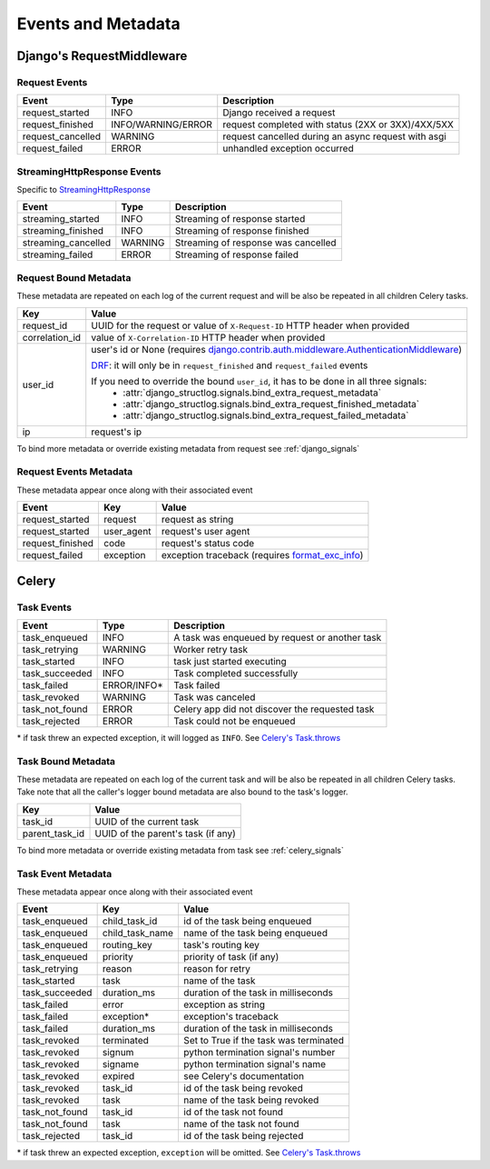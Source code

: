 Events and Metadata
===================

Django's RequestMiddleware
--------------------------

.. _request_events:

Request Events
^^^^^^^^^^^^^^

+-------------------+--------------------+-----------------------------------------------------+
| Event             | Type               | Description                                         |
+===================+====================+=====================================================+
| request_started   | INFO               | Django received a request                           |
+-------------------+--------------------+-----------------------------------------------------+
| request_finished  | INFO/WARNING/ERROR | request completed with status (2XX or 3XX)/4XX/5XX  |
+-------------------+--------------------+-----------------------------------------------------+
| request_cancelled | WARNING            | request cancelled during an async request with asgi |
+-------------------+--------------------+-----------------------------------------------------+
| request_failed    | ERROR              | unhandled exception occurred                        |
+-------------------+--------------------+-----------------------------------------------------+

.. _streaming_response_events:

StreamingHttpResponse Events
^^^^^^^^^^^^^^^^^^^^^^^^^^^^

Specific to `StreamingHttpResponse <https://docs.djangoproject.com/en/dev/ref/request-response/#streaminghttpresponse-objects>`_

+---------------------+--------------------+-------------------------------------+
| Event               | Type               | Description                         |
+=====================+====================+=====================================+
| streaming_started   | INFO               | Streaming of response started       |
+---------------------+--------------------+-------------------------------------+
| streaming_finished  | INFO               | Streaming of response finished      |
+---------------------+--------------------+-------------------------------------+
| streaming_cancelled | WARNING            | Streaming of response was cancelled |
+---------------------+--------------------+-------------------------------------+
| streaming_failed    | ERROR              | Streaming of response failed        |
+---------------------+--------------------+-------------------------------------+


Request Bound Metadata
^^^^^^^^^^^^^^^^^^^^^^

These metadata are repeated on each log of the current request and will be also be repeated in all children Celery tasks.

+------------------+---------------------------------------------------------------------------------------------------------------------------------+
| Key              | Value                                                                                                                           |
+==================+=================================================================================================================================+
| request_id       | UUID for the request or value of ``X-Request-ID`` HTTP header when provided                                                     |
+------------------+---------------------------------------------------------------------------------------------------------------------------------+
| correlation_id   | value of ``X-Correlation-ID`` HTTP header when provided                                                                         |
+------------------+---------------------------------------------------------------------------------------------------------------------------------+
| user_id          | user's id or None (requires `django.contrib.auth.middleware.AuthenticationMiddleware`_)                                         |
|                  |                                                                                                                                 |
|                  | `DRF <https://www.django-rest-framework.org/>`_: it will only be in ``request_finished`` and ``request_failed`` events          |
|                  |                                                                                                                                 |
|                  | If you need to override the bound ``user_id``, it has to be done in all three signals:                                          |
|                  |  - :attr:`django_structlog.signals.bind_extra_request_metadata`                                                                 |
|                  |  - :attr:`django_structlog.signals.bind_extra_request_finished_metadata`                                                        |
|                  |  - :attr:`django_structlog.signals.bind_extra_request_failed_metadata`                                                          |
+------------------+---------------------------------------------------------------------------------------------------------------------------------+
| ip               | request's ip                                                                                                                    |
+------------------+---------------------------------------------------------------------------------------------------------------------------------+

To bind more metadata or override existing metadata from request see :ref:`django_signals`

.. _`django.contrib.auth.middleware.AuthenticationMiddleware`: https://docs.djangoproject.com/en/dev/ref/middleware/#module-django.contrib.auth.middleware


Request Events Metadata
^^^^^^^^^^^^^^^^^^^^^^^

These metadata appear once along with their associated event

+------------------+------------------+--------------------------------------------------------------+
| Event            | Key              | Value                                                        |
+==================+==================+==============================================================+
| request_started  | request          | request as string                                            |
+------------------+------------------+--------------------------------------------------------------+
| request_started  | user_agent       | request's user agent                                         |
+------------------+------------------+--------------------------------------------------------------+
| request_finished | code             | request's status code                                        |
+------------------+------------------+--------------------------------------------------------------+
| request_failed   | exception        | exception traceback (requires format_exc_info_)              |
+------------------+------------------+--------------------------------------------------------------+

.. _format_exc_info: https://www.structlog.org/en/stable/api.html#structlog.processors.format_exc_info

Celery
------

Task Events
^^^^^^^^^^^

+--------------------+-------------+------------------------------------------------+
| Event              | Type        | Description                                    |
+====================+=============+================================================+
| task_enqueued      | INFO        | A task was enqueued by request or another task |
+--------------------+-------------+------------------------------------------------+
| task_retrying      | WARNING     | Worker retry task                              |
+--------------------+-------------+------------------------------------------------+
| task_started       | INFO        | task just started executing                    |
+--------------------+-------------+------------------------------------------------+
| task_succeeded     | INFO        | Task completed successfully                    |
+--------------------+-------------+------------------------------------------------+
| task_failed        | ERROR/INFO* | Task failed                                    |
+--------------------+-------------+------------------------------------------------+
| task_revoked       | WARNING     | Task was canceled                              |
+--------------------+-------------+------------------------------------------------+
| task_not_found     | ERROR       | Celery app did not discover the requested task |
+--------------------+-------------+------------------------------------------------+
| task_rejected      | ERROR       | Task could not be enqueued                     |
+--------------------+-------------+------------------------------------------------+

\* if task threw an expected exception, it will logged as ``INFO``. See `Celery's Task.throws <https://docs.celeryproject.org/en/latest/userguide/tasks.html#Task.throws>`_

Task Bound Metadata
^^^^^^^^^^^^^^^^^^^

These metadata are repeated on each log of the current task and will be also be repeated in all children Celery tasks.
Take note that all the caller's logger bound metadata are also bound to the task's logger.

+------------------+------------------------------------+
| Key              | Value                              |
+==================+====================================+
| task_id          | UUID of the current task           |
+------------------+------------------------------------+
| parent_task_id   | UUID of the parent's task (if any) |
+------------------+------------------------------------+

To bind more metadata or override existing metadata from task see :ref:`celery_signals`


Task Event Metadata
^^^^^^^^^^^^^^^^^^^

These metadata appear once along with their associated event

+------------------+------------------+----------------------------------------+
| Event            | Key              | Value                                  |
+==================+==================+========================================+
| task_enqueued    | child_task_id    | id of the task being enqueued          |
+------------------+------------------+----------------------------------------+
| task_enqueued    | child_task_name  | name of the task being enqueued        |
+------------------+------------------+----------------------------------------+
| task_enqueued    | routing_key      | task's routing key                     |
+------------------+------------------+----------------------------------------+
| task_enqueued    | priority         | priority of task (if any)              |
+------------------+------------------+----------------------------------------+
| task_retrying    | reason           | reason for retry                       |
+------------------+------------------+----------------------------------------+
| task_started     | task             | name of the task                       |
+------------------+------------------+----------------------------------------+
| task_succeeded   | duration_ms      | duration of the task in milliseconds   |
+------------------+------------------+----------------------------------------+
| task_failed      | error            | exception as string                    |
+------------------+------------------+----------------------------------------+
| task_failed      | exception*       | exception's traceback                  |
+------------------+------------------+----------------------------------------+
| task_failed      | duration_ms      | duration of the task in milliseconds   |
+------------------+------------------+----------------------------------------+
| task_revoked     | terminated       | Set to True if the task was terminated |
+------------------+------------------+----------------------------------------+
| task_revoked     | signum           | python termination signal's number     |
+------------------+------------------+----------------------------------------+
| task_revoked     | signame          | python termination signal's name       |
+------------------+------------------+----------------------------------------+
| task_revoked     | expired          | see Celery's documentation             |
+------------------+------------------+----------------------------------------+
| task_revoked     | task_id          | id of the task being revoked           |
+------------------+------------------+----------------------------------------+
| task_revoked     | task             | name of the task being revoked         |
+------------------+------------------+----------------------------------------+
| task_not_found   | task_id          | id of the task not found               |
+------------------+------------------+----------------------------------------+
| task_not_found   | task             | name of the task not found             |
+------------------+------------------+----------------------------------------+
| task_rejected    | task_id          | id of the task being rejected          |
+------------------+------------------+----------------------------------------+

\* if task threw an expected exception, ``exception`` will be omitted. See `Celery's Task.throws <https://docs.celeryproject.org/en/latest/userguide/tasks.html#Task.throws>`_
